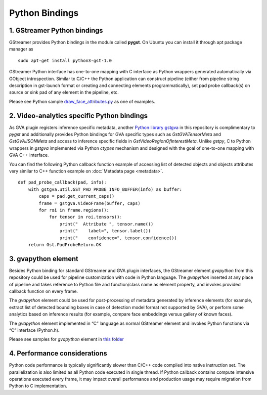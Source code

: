 Python Bindings
===============

1. GStreamer Python bindings
----------------------------

GStreamer provides Python bindings in the module called **pygst**. On
Ubuntu you can install it through apt package manager as

::

   sudo apt-get install python3-gst-1.0

GStreamer Python interface has one-to-one mapping with C interface as
Python wrappers generated automatically via GObject introspection.
Similar to C/C++ the Python application can construct pipeline (either
from pipeline string description in gst-launch format or creating and
connecting elements programmatically), set pad probe callback(s) on
source or sink pad of any element in the pipeline, etc.

Please see Python sample
`draw_face_attributes.py <https://github.com/open-edge-platform/edge-ai-libraries/tree/main/libraries/dl-streamer/samples/gstreamer/python/draw_face_attributes/draw_face_attributes.py>`__
as one of examples.

2. Video-analytics specific Python bindings
-------------------------------------------

As GVA plugin registers inference specific metadata, another `Python
library
gstgva <https://github.com/open-edge-platform/edge-ai-libraries/tree/main/libraries/dl-streamer/python/gstgva>`__
in this repository is complimentary to *pygst* and additionally provides
Python bindings for GVA specific types such as *GstGVATensorMeta* and
*GstGVAJSONMeta* and access to inference specific fields in
*GstVideoRegionOfInterestMeta*. Unlike *gstpy*, C to Python wrappers in
*gstgva* implemented via Python *ctypes* mechanism and designed with the
goal of one-to-one mapping with GVA C++ interface.

You can find the following Python callback function example of accessing
list of detected objects and objects attributes very similar to C++
function example on :doc:`Metadata page <metadata>`.

::

   def pad_probe_callback(pad, info):
       with gstgva.util.GST_PAD_PROBE_INFO_BUFFER(info) as buffer:
           caps = pad.get_current_caps()
           frame = gstgva.VideoFrame(buffer, caps)
           for roi in frame.regions():
               for tensor in roi.tensors():
                   print("  Attribute ", tensor.name())
                   print("    label=", tensor.label())
                   print("    confidence=", tensor.confidence())
       return Gst.PadProbeReturn.OK

3. gvapython element
--------------------

Besides Python binding for standard GStreamer and GVA plugin interfaces,
the GStreamer element *gvapython* from this repository could be used for
pipeline customization with code in Python language. The *gvapython*
inserted at any place of pipeline and takes reference to Python file and
function/class name as element property, and invokes provided callback
function on every frame.

The *gvapython* element could be used for post-processing of metadata
generated by inference elements (for example, extract list of detected
bounding boxes in case of detection model format not supported by GVA),
or perform some analytics based on inference results (for example,
compare face embeddings versus gallery of known faces).

The *gvapython* element implemented in “C” language as normal GStreamer
element and invokes Python functions via “C” interface (Python.h).

Please see samples for *gvapython* element in `this
folder <https://github.com/dlstreamer/dlstreamer/tree/master/samples/gstreamer/gst_launch/gvapython/face_detection_and_classification>`__

4. Performance considerations
-----------------------------

Python code performance is typically significantly slower than C/C++
code compiled into native instruction set. The parallelization is also
limited as all Python code executed in single thread. If Python callback
contains compute intensive operations executed every frame, it may
impact overall performance and production usage may require migration
from Python to C implementation.
